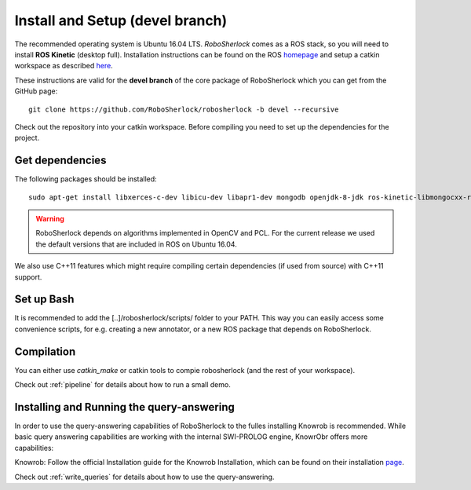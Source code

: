 .. _install_devel_rs:

================================
Install and Setup (devel branch)
================================

The recommended operating system is Ubuntu 16.04 LTS. *RoboSherlock* comes as a ROS stack, so you will need to install **ROS Kinetic** (desktop full). Installation instructions can be found on the ROS homepage_ and setup a catkin workspace as described here_.


.. _homepage: http://wiki.ros.org/ROS/Installation
.. _here: http://wiki.ros.org/catkin/Tutorials/create_a_workspace

These instructions are valid for the **devel branch** of the core package of RoboSherlock which you can get from the GitHub page: ::

    git clone https://github.com/RoboSherlock/robosherlock -b devel --recursive
   
Check out the repository into your catkin workspace. Before compiling you need to set up the dependencies for the project. 

Get dependencies
----------------

The following packages should be installed: ::
   
   sudo apt-get install libxerces-c-dev libicu-dev libapr1-dev mongodb openjdk-8-jdk ros-kinetic-libmongocxx-ros swi-prolog
   
   
.. warning:: RoboSherlock depends on algorithms implemented in OpenCV and PCL. For the current release we used the default versions that are included in ROS on Ubuntu 16.04. 
We also use C++11 features which might require compiling certain dependencies (if used from source) with C++11 support.


Set up Bash
-----------

It is recommended to add the [..]/robosherlock/scripts/ folder to your PATH. This way you can easily access some convenience scripts, for e.g. creating a new annotator, or a new ROS package that depends on RoboSherlock.

Compilation
-----------

You can either use `catkin_make` or catkin tools to compie robosherlock (and the rest of your workspace). 


Check out :ref:`pipeline` for details about how to run a small demo.


Installing and Running the query-answering
------------------------------------------

In order to use the query-answering capabilities of RoboSherlock to the fulles installing Knowrob is recommended. While basic query answering capabilities are working with the internal SWI-PROLOG engine, KnowrObr
offers more capabilities:

Knowrob: Follow the official Installation guide for the Knowrob Installation, which can be found on their installation page_.

.. _page: http://www.knowrob.org/installation


Check out :ref:`write_queries` for details about how to use the query-answering.
